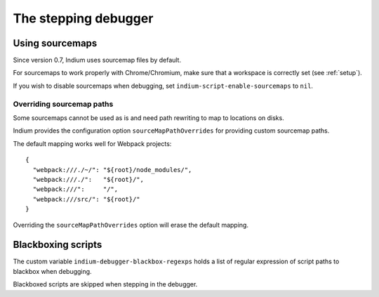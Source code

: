 .. _debugger:

The stepping debugger
=====================

.. _sourcemaps:

Using sourcemaps
----------------

Since version 0.7, Indium uses sourcemap files by default.

For sourcemaps to work properly with Chrome/Chromium, make sure that a
workspace is correctly set (see :ref:`setup`).

If you wish to disable sourcemaps when debugging, set ``indium-script-enable-sourcemaps`` to ``nil``.

.. _webpack:

Overriding sourcemap paths
~~~~~~~~~~~~~~~~~~~~~~~~~~

Some sourcemaps cannot be used as is and need path rewriting to map to locations on disks.

Indium provides the configuration option ``sourceMapPathOverrides`` for
providing custom sourcemap paths.

The default mapping works well for Webpack projects::
  
   {
     "webpack:///./~/": "${root}/node_modules/",
     "webpack:///./":   "${root}/",
     "webpack:///":     "/",
     "webpack:///src/": "${root}/"
   }

Overriding the ``sourceMapPathOverrides`` option will erase the default mapping.

Blackboxing scripts
-------------------

The custom variable ``indium-debugger-blackbox-regexps`` holds a list of regular
expression of script paths to blackbox when debugging.

Blackboxed scripts are skipped when stepping in the debugger.
